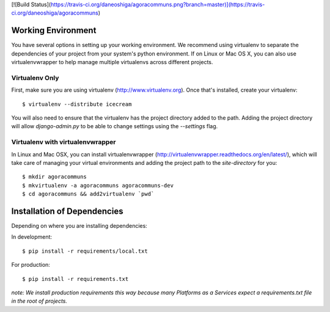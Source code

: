 [![Build Status](https://travis-ci.org/daneoshiga/agoracommuns.png?branch=master)](https://travis-ci.org/daneoshiga/agoracommuns)

Working Environment
===================

You have several options in setting up your working environment.  We recommend
using virtualenv to separate the dependencies of your project from your system's
python environment.  If on Linux or Mac OS X, you can also use virtualenvwrapper to help manage multiple virtualenvs across different projects.

Virtualenv Only
---------------

First, make sure you are using virtualenv (http://www.virtualenv.org). Once
that's installed, create your virtualenv::

    $ virtualenv --distribute icecream

You will also need to ensure that the virtualenv has the project directory
added to the path. Adding the project directory will allow `django-admin.py` to
be able to change settings using the `--settings` flag.

Virtualenv with virtualenvwrapper
--------------------------

In Linux and Mac OSX, you can install virtualenvwrapper (http://virtualenvwrapper.readthedocs.org/en/latest/),
which will take care of managing your virtual environments and adding the
project path to the `site-directory` for you::

    $ mkdir agoracommuns
    $ mkvirtualenv -a agoracommuns agoracommuns-dev
    $ cd agoracommuns && add2virtualenv `pwd`


Installation of Dependencies
=============================

Depending on where you are installing dependencies:

In development::

    $ pip install -r requirements/local.txt

For production::

    $ pip install -r requirements.txt

*note: We install production requirements this way because many Platforms as a
Services expect a requirements.txt file in the root of projects.*
